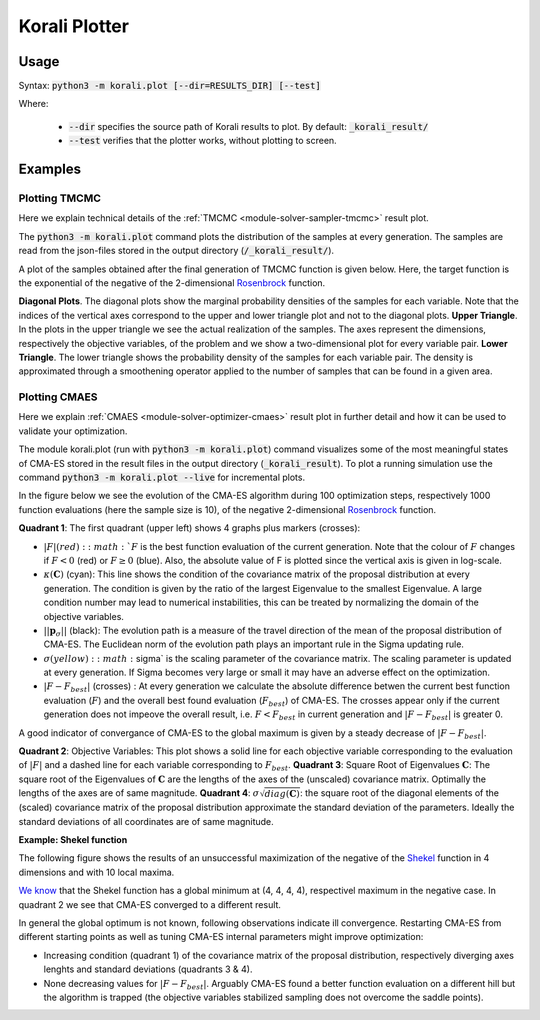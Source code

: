 .. _korali.plot:

*************************************
Korali Plotter
*************************************

Usage
========================

Syntax: :code:`python3 -m korali.plot [--dir=RESULTS_DIR] [--test]`

Where:

  - :code:`--dir` specifies the source path of Korali results to plot. By default: :code:`_korali_result/`
  - :code:`--test` verifies that the plotter works, without plotting to screen.

Examples
========================

Plotting TMCMC
-----------------

Here we explain technical details of the :ref:`TMCMC <module-solver-sampler-tmcmc>` result plot.

The :code:`python3 -m korali.plot` command plots the distribution of the samples at every generation. The samples are read from the json-files stored in the output directory (:code:`/_korali_result/`).

A plot of the samples obtained after the final generation of TMCMC function is given below. Here, the target function is the exponential of the negative of the 2-dimensional `Rosenbrock <https://en.wikipedia.org/wiki/Rosenbrock_function>`_ function.

.. image:: sampling_rosenbrock.png

**Diagonal Plots**. The diagonal plots show the marginal probability densities of the samples for each variable. Note that the indices of the vertical axes correspond to the upper and lower triangle plot and not to the diagonal plots.
**Upper Triangle**. In the plots in the upper triangle we see the actual realization of the samples. The axes represent the dimensions, respectively the objective variables, of the problem and we show a two-dimensional plot for every variable pair.
**Lower Triangle**. The lower triangle shows the probability density of the samples for each variable pair. The density is approximated through a smoothening operator applied to the number of samples that can be found in a given area.

Plotting CMAES
--------------------------------------------

Here we explain :ref:`CMAES <module-solver-optimizer-cmaes>` result plot in further detail and how it can be
used to validate your optimization.

The module korali.plot (run with :code:`python3 -m korali.plot`) command visualizes some of the most meaningful states of CMA-ES stored in the result files in the output directory (:code:`_korali_result`). To plot a running simulation use the command :code:`python3 -m korali.plot --live` for incremental plots.

In the figure below we see the evolution of the CMA-ES algorithm during 100 optimization steps, respectively 1000 function evaluations (here the sample size is 10), of the negative 2-dimensional `Rosenbrock <https://en.wikipedia.org/wiki/Rosenbrock_function>`_ function.

.. image:: optimizing_rosenbrock.png

**Quadrant 1**: The first quadrant (upper left) shows 4 graphs plus markers (crosses):

* :math:`| F |$ (red): :math:`F` is the best function evaluation of the current generation. Note that the colour of :math:`F` changes if :math:`F < 0` (red) or :math:`F \geq 0` (blue). Also, the absolute value of F is plotted since the vertical axis is given in log-scale.
* :math:`\kappa(\mathbf{C})` (cyan): This line shows the condition of the covariance matrix of the proposal distribution at every generation. The condition is given by the ratio of the largest Eigenvalue to the smallest Eigenvalue. A large condition number may lead to numerical instabilities, this can be treated by normalizing the domain of the objective variables.
* :math:`|| \mathbf{p}_{\sigma} ||` (black):  The evolution path is a measure of the travel direction of the mean of the proposal distribution of CMA-ES. The Euclidean norm of the evolution path plays an important rule in the Sigma updating rule.
* :math:`\sigma$ (yellow) : :math:`\sigma` is the scaling parameter of the covariance matrix. The scaling parameter is updated at every generation. If Sigma becomes very large or small it may have an adverse effect on the optimization.
* :math:`| F - F_{best}|` (crosses) : At every generation we calculate the absolute difference betwen the current best function evaluation (:math:`F`) and the overall best found evaluation (:math:`F_{best}`) of CMA-ES. The crosses appear only if the current generation does not impeove the overall result, i.e. :math:`F < F_{best}`   in current generation and :math:`| F - F_{best} |` is greater 0.

A good indicator of convergance of CMA-ES to the global maximum is given by a steady decrease of :math:`| F - F_{best} |`.

**Quadrant 2**: Objective Variables: This plot shows a solid line for each objective variable corresponding to the evaluation of :math:`|F|` and a dashed line for each variable corresponding to :math:`F_{best}`.
**Quadrant 3**: Square Root of Eigenvalues :math:`\mathbf{C}`: The square root of the Eigenvalues of :math:`\mathbf{C}` are the lengths of the axes of the (unscaled) covariance matrix. Optimally the lengths of the axes are of same magnitude.
**Quadrant 4**: :math:`\sigma \sqrt{diag(\mathbf{C})}`: the square root of the diagonal elements of the (scaled) covariance matrix of the proposal distribution approximate the standard deviation of the parameters. Ideally the standard deviations of all coordinates are of same magnitude.

**Example: Shekel function**

The following figure shows the results of an unsuccessful maximization of the
negative of the `Shekel <https://en.wikipedia.org/wiki/Shekel_function>`_ function in 4 dimensions and with 10 local maxima.

.. image:: optimizing_shekel.png

`We know <http://www-optima.amp.i.kyoto-u.ac.jp/member/student/hedar/Hedar_files/TestGO_files/Page2354.htm>`_ that the Shekel function has a global minimum at (4, 4, 4, 4),
respectivel maximum in the negative case. In quadrant 2 we see that CMA-ES converged to a different result.

In general the global optimum is not known, following observations indicate
ill convergence. Restarting CMA-ES from different starting points as well as
tuning CMA-ES internal parameters might improve optimization:

* Increasing condition (quadrant 1) of the covariance matrix of the proposal distribution, respectively diverging axes lenghts and standard deviations (quadrants 3 & 4).
* None decreasing values for :math:`| F - F_{best} |`. Arguably CMA-ES found a better function evaluation on a different hill but the algorithm is trapped (the objective variables stabilized sampling does not overcome the saddle points).
